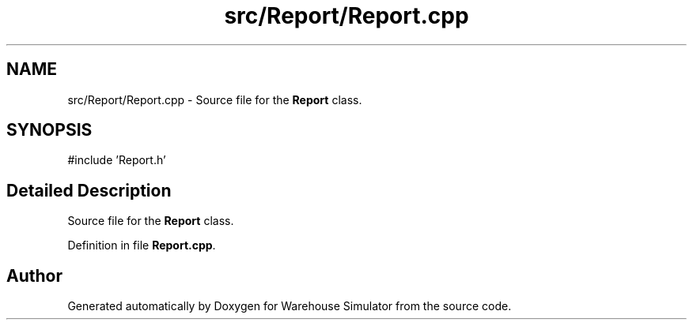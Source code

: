 .TH "src/Report/Report.cpp" 3 "Version 1.0.0" "Warehouse Simulator" \" -*- nroff -*-
.ad l
.nh
.SH NAME
src/Report/Report.cpp \- Source file for the \fBReport\fP class\&.  

.SH SYNOPSIS
.br
.PP
\fR#include 'Report\&.h'\fP
.br

.SH "Detailed Description"
.PP 
Source file for the \fBReport\fP class\&. 


.PP
Definition in file \fBReport\&.cpp\fP\&.
.SH "Author"
.PP 
Generated automatically by Doxygen for Warehouse Simulator from the source code\&.
